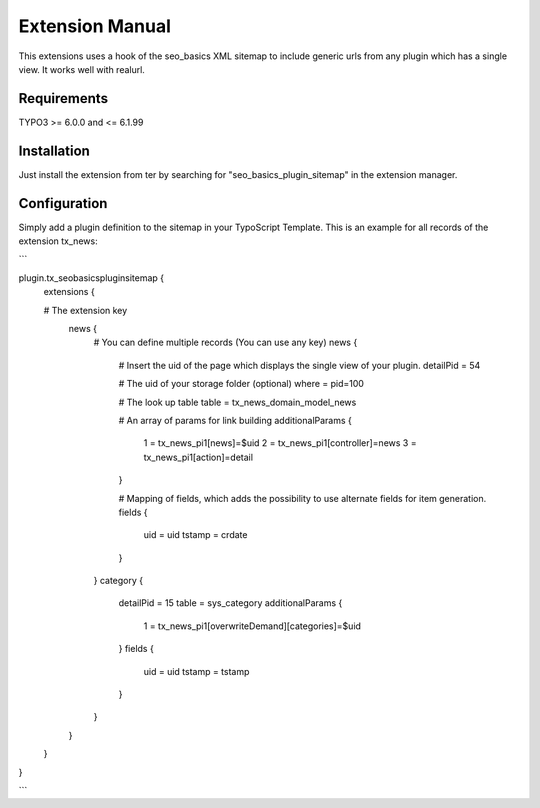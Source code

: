 Extension Manual
=================

This extensions uses a hook of the seo_basics XML sitemap to include generic urls from any plugin which has a single view. It works well with realurl.

Requirements
-----------------
TYPO3 >= 6.0.0 and <= 6.1.99 

Installation
-----------------

Just install the extension from ter by searching for "seo_basics_plugin_sitemap" in the extension manager.

Configuration
-----------------

Simply add a plugin definition to the sitemap in your TypoScript Template.
This is an example for all records of the extension tx_news:

```

plugin.tx_seobasicspluginsitemap {
    extensions {
	
    # The extension key
        news {
            # You can define multiple records (You can use any key)
            news {
                # Insert the uid of the page which displays the single view of your plugin.
                detailPid = 54

                # The uid of your storage folder (optional)
                where = pid=100

                # The look up table
                table = tx_news_domain_model_news

                # An array of params for link building
                additionalParams {
                    1 = tx_news_pi1[news]=$uid
                    2 = tx_news_pi1[controller]=news
                    3 = tx_news_pi1[action]=detail
                }

                # Mapping of fields, which adds the possibility to use alternate fields for item generation.
                fields {
                    uid = uid
                    tstamp = crdate
                }
            }
            category {
                detailPid = 15
                table = sys_category
                additionalParams {
                    1 = tx_news_pi1[overwriteDemand][categories]=$uid
                }
                fields {
                    uid = uid
                    tstamp = tstamp
                }
            }
        }
    }
}

```
